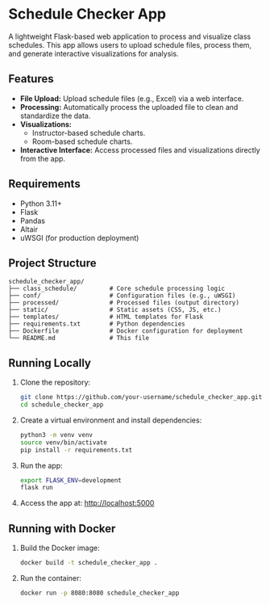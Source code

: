 * Schedule Checker App
A lightweight Flask-based web application to process and visualize class schedules. This app allows users to upload schedule files, process them, and generate interactive visualizations for analysis.

** Features
- *File Upload:* Upload schedule files (e.g., Excel) via a web interface.
- *Processing:* Automatically process the uploaded file to clean and standardize the data.
- *Visualizations:*
  - Instructor-based schedule charts.
  - Room-based schedule charts.
- *Interactive Interface:* Access processed files and visualizations directly from the app.

** Requirements
- Python 3.11+
- Flask
- Pandas
- Altair
- uWSGI (for production deployment)

** Project Structure
#+BEGIN_SRC text
schedule_checker_app/
├── class_schedule/         # Core schedule processing logic
├── conf/                   # Configuration files (e.g., uWSGI)
├── processed/              # Processed files (output directory)
├── static/                 # Static assets (CSS, JS, etc.)
├── templates/              # HTML templates for Flask
├── requirements.txt        # Python dependencies
├── Dockerfile              # Docker configuration for deployment
└── README.md               # This file
#+END_SRC

** Running Locally
1. Clone the repository:
   #+BEGIN_SRC bash
   git clone https://github.com/your-username/schedule_checker_app.git
   cd schedule_checker_app
   #+END_SRC

2. Create a virtual environment and install dependencies:
   #+BEGIN_SRC bash
   python3 -m venv venv
   source venv/bin/activate
   pip install -r requirements.txt
   #+END_SRC

3. Run the app:
   #+BEGIN_SRC bash
   export FLASK_ENV=development
   flask run
   #+END_SRC

4. Access the app at:
   http://localhost:5000

** Running with Docker
1. Build the Docker image:
   #+BEGIN_SRC bash
   docker build -t schedule_checker_app .
   #+END_SRC

2. Run the container:
   #+BEGIN_SRC bash
   docker run -p 8080:8080 schedule_checker_app
   #+END_SRC
